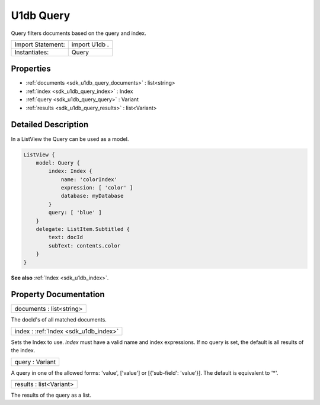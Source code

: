 .. _sdk_u1db_query:

U1db Query
==========

Query filters documents based on the query and index.

+---------------------+-----------------+
| Import Statement:   | import U1db .   |
+---------------------+-----------------+
| Instantiates:       | Query           |
+---------------------+-----------------+

Properties
----------

-  :ref:`documents <sdk_u1db_query_documents>` : list<string>
-  :ref:`index <sdk_u1db_query_index>` : Index
-  :ref:`query <sdk_u1db_query_query>` : Variant
-  :ref:`results <sdk_u1db_query_results>` : list<Variant>

Detailed Description
--------------------

In a ListView the Query can be used as a model.

.. code:: qml

    ListView {
        model: Query {
            index: Index {
                name: 'colorIndex'
                expression: [ 'color' ]
                database: myDatabase
            }
            query: [ 'blue' ]
        }
        delegate: ListItem.Subtitled {
            text: docId
            subText: contents.color
        }
    }

**See also** :ref:`Index <sdk_u1db_index>`.

Property Documentation
----------------------

.. _sdk_u1db_query_documents:

+--------------------------------------------------------------------------------------------------------------------------------------------------------------------------------------------------------------------------------------------------------------------------------------------------------------+
| documents : list<string>                                                                                                                                                                                                                                                                                     |
+--------------------------------------------------------------------------------------------------------------------------------------------------------------------------------------------------------------------------------------------------------------------------------------------------------------+

The docId's of all matched documents.

.. _sdk_u1db_query_index:

+-----------------------------------------------------------------------------------------------------------------------------------------------------------------------------------------------------------------------------------------------------------------------------------------------------------------+
| index : :ref:`Index <sdk_u1db_index>`                                                                                                                                                                                                                                                                           |
+-----------------------------------------------------------------------------------------------------------------------------------------------------------------------------------------------------------------------------------------------------------------------------------------------------------------+

Sets the Index to use. *index* must have a valid name and index expressions. If no query is set, the default is all results of the index.

.. _sdk_u1db_query_query:

+--------------------------------------------------------------------------------------------------------------------------------------------------------------------------------------------------------------------------------------------------------------------------------------------------------------+
| query : Variant                                                                                                                                                                                                                                                                                              |
+--------------------------------------------------------------------------------------------------------------------------------------------------------------------------------------------------------------------------------------------------------------------------------------------------------------+

A query in one of the allowed forms: 'value', ['value'] or [{'sub-field': 'value'}]. The default is equivalent to '\*'.

.. _sdk_u1db_query_results:

+--------------------------------------------------------------------------------------------------------------------------------------------------------------------------------------------------------------------------------------------------------------------------------------------------------------+
| results : list<Variant>                                                                                                                                                                                                                                                                                      |
+--------------------------------------------------------------------------------------------------------------------------------------------------------------------------------------------------------------------------------------------------------------------------------------------------------------+

The results of the query as a list.

